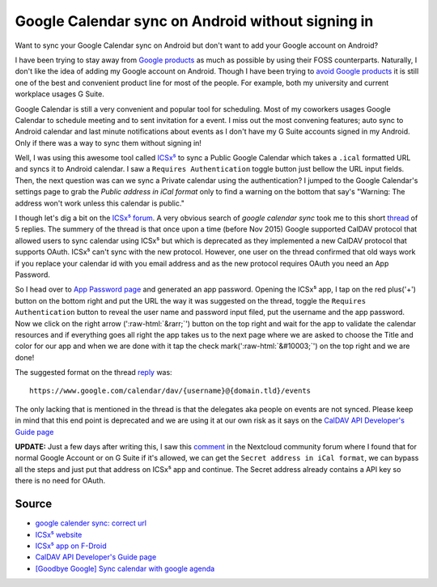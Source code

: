 Google Calendar sync on Android without signing in
==================================================
Want to sync your Google Calendar sync on Android but don't want to add your Google account on Android?

.. role::  raw-html(raw)
    :format: html


I have been trying to stay away from `Google products <https://en.wikipedia.org/wiki/List_of_Google_products>`_ as much as possible by using their FOSS counterparts. Naturally, I don't like the idea of adding my Google account on Android. Though I have been trying to `avoid Google products <https://fazlerabbi37.github.io/take_back_my_data/>`_ it is still one of the best and convenient product line for most of the people. For example, both my university and current workplace usages G Suite.

Google Calendar is still a very convenient and popular tool for scheduling. Most of my coworkers usages Google Calendar to schedule meeting and to sent invitation for a event. I miss out the most convening features; auto sync to Android calendar and last minute notifications about events as I don't have my G Suite accounts signed in my Android. Only if there was a way to sync them without signing in!

Well, I was using this awesome tool called `ICSx⁵ <https://f-droid.org/en/packages/at.bitfire.icsdroid/>`_ to sync a Public Google Calendar which takes a ``.ical`` formatted URL and syncs it to Android calendar. I saw a ``Requires Authentication`` toggle button just bellow the URL input fields. Then, the next question was can we sync a Private calendar using the authentication? I jumped to the Google Calendar's settings page to grab the *Public address in iCal format* only to find a warning on the bottom that say's "Warning: The address won't work unless this calendar is public."

I though let's dig a bit on the `ICSx⁵ forum <https://forums.bitfire.at/category/5/icsx>`_. A very obvious search of `google calendar sync` took me to this short `thread <https://forums.bitfire.at/topic/872/google-calender-sync-correct-url>`_ of 5 replies. The summery of the thread is that once upon a time (before Nov 2015) Google supported CalDAV protocol that allowed users to sync calendar using ICSx⁵ but which is deprecated as they implemented a new CalDAV protocol that supports OAuth. ICSx⁵ can't sync with the new protocol. However, one user on the thread confirmed that old ways work if you replace your calendar id with you email address and as the new protocol requires OAuth you need an App Password.

So I head over to `App Password page <https://myaccount.google.com/apppasswords>`_ and generated an app password. Opening the ICSx⁵ app, I tap on the red plus('+') button on the bottom right and put the URL the way it was suggested on the thread, toggle the ``Requires Authentication`` button to reveal the user name and password input filed, put the username and the app password. Now we click on the right arrow (':raw-html:`&rarr;`') button on the top right and wait for the app to validate the calendar resources and if everything goes all right the app takes us to the next page where we are asked to choose the Title and color for our app and when we are done with it tap the check mark(':raw-html:`&#10003;`') on the top right and we are done!

The suggested format on the thread `reply <https://forums.bitfire.at/topic/872/google-calender-sync-correct-url/5>`_ was::

    https://www.google.com/calendar/dav/{username}@{domain.tld}/events

The only lacking that is mentioned in the thread is that the delegates aka people on events are not synced. Please keep in mind that this end point is deprecated and we are using it at our own risk as it says on the `CalDAV API Developer's Guide page <https://developers.google.com/calendar/caldav/v2/guide#new_endpoint>`_

**UPDATE:** Just a few days after writing this, I saw this `comment <https://help.nextcloud.com/t/goodbye-google-sync-calendar-with-google-agenda/2372/12>`_ in the Nextcloud community forum where I found that for normal Google Account or on G Suite if it's allowed, we can get the ``Secret address in iCal format``, we can bypass all the steps and just put that address on ICSx⁵ app and continue. The Secret address already contains a API key so there is no need for OAuth. 

Source
------
- `google calender sync: correct url <https://forums.bitfire.at/topic/872/google-calender-sync-correct-url/5>`_
- `ICSx⁵ website <https://icsx5.bitfire.at/>`_
- `ICSx⁵ app on F-Droid <https://f-droid.org/en/packages/at.bitfire.icsdroid/>`_
- `CalDAV API Developer's Guide page <https://developers.google.com/calendar/caldav/v2/guide#new_endpoint>`_
- `[Goodbye Google] Sync calendar with google agenda <https://help.nextcloud.com/t/goodbye-google-sync-calendar-with-google-agenda/2372>`_
